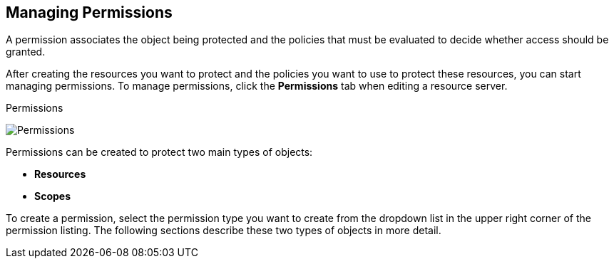 [[_permission_overview]]
== Managing Permissions

A permission associates the object being protected and the policies that must be evaluated to decide whether access should be granted.

After creating the resources you want to protect and the policies you want to use to protect these resources,
you can start managing permissions. To manage permissions, click the *Permissions* tab when editing a resource server.

.Permissions
image:../../{{book.images}}/permission/view.png[alt="Permissions"]

Permissions can be created to protect two main types of objects:

* *Resources*
* *Scopes*

To create a permission, select the permission type you want to create from the dropdown list in the upper right corner of the permission listing. The following sections describe these two types of objects in more detail.